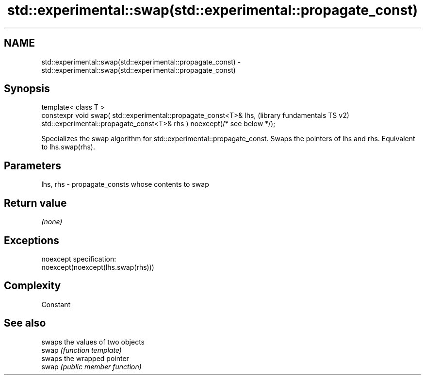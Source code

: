 .TH std::experimental::swap(std::experimental::propagate_const) 3 "2020.03.24" "http://cppreference.com" "C++ Standard Libary"
.SH NAME
std::experimental::swap(std::experimental::propagate_const) \- std::experimental::swap(std::experimental::propagate_const)

.SH Synopsis

  template< class T >
  constexpr void swap( std::experimental::propagate_const<T>& lhs,         (library fundamentals TS v2)
  std::experimental::propagate_const<T>& rhs ) noexcept(/* see below */);

  Specializes the swap algorithm for std::experimental::propagate_const. Swaps the pointers of lhs and rhs. Equivalent to lhs.swap(rhs).

.SH Parameters


  lhs, rhs - propagate_consts whose contents to swap


.SH Return value

  \fI(none)\fP

.SH Exceptions

  noexcept specification:
  noexcept(noexcept(lhs.swap(rhs)))

.SH Complexity

  Constant

.SH See also


       swaps the values of two objects
  swap \fI(function template)\fP
       swaps the wrapped pointer
  swap \fI(public member function)\fP




